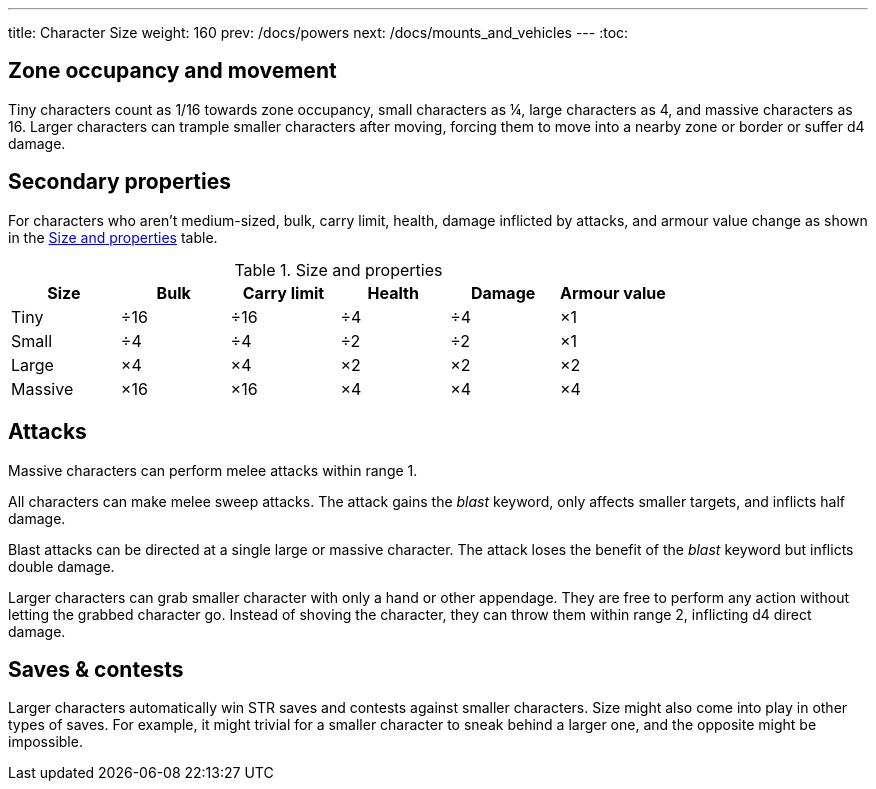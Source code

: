 ---
title: Character Size
weight: 160
prev: /docs/powers
next: /docs/mounts_and_vehicles
---
:toc:

== Zone occupancy and movement

Tiny characters count as 1/16 towards zone occupancy, small characters as ¼, large characters as 4, and massive characters as 16.
Larger characters can trample smaller characters after moving, forcing them to move into a nearby zone or border or suffer d4 damage.


== Secondary properties

For characters who aren't medium-sized, bulk, carry limit, health, damage inflicted by attacks, and armour value change as shown in the <<tb_size_and_properties>> table.

.Size and properties
[[tb_size_and_properties]]
[options='header, unbreakable', cols="^1,^1,^1,^1,^1,^1"]
|===
|Size      |Bulk |Carry limit |Health |Damage |Armour value
|Tiny      |÷16  |÷16         |÷4     |÷4     |×1
|Small     |÷4   |÷4          |÷2     |÷2     |×1
|Large     |×4   |×4          |×2     |×2     |×2
|Massive   |×16  |×16         |×4     |×4     |×4
|===


== Attacks

Massive characters can perform melee attacks within range 1.

All characters can make melee sweep attacks.
The attack gains the _blast_ keyword, only affects smaller targets, and inflicts half damage.

Blast attacks can be directed at a single large or massive character.
The attack loses the benefit of the _blast_ keyword but inflicts double damage.

Larger characters can grab smaller character with only a hand or other appendage.
They are free to perform any action without letting the grabbed character go.
Instead of shoving the character, they can throw them within range 2, inflicting d4 direct damage.


== Saves & contests

Larger characters automatically win STR saves and contests against smaller characters.
Size might also come into play in other types of saves.
For example, it might trivial for a smaller character to sneak behind a larger one, and the opposite might be impossible.
